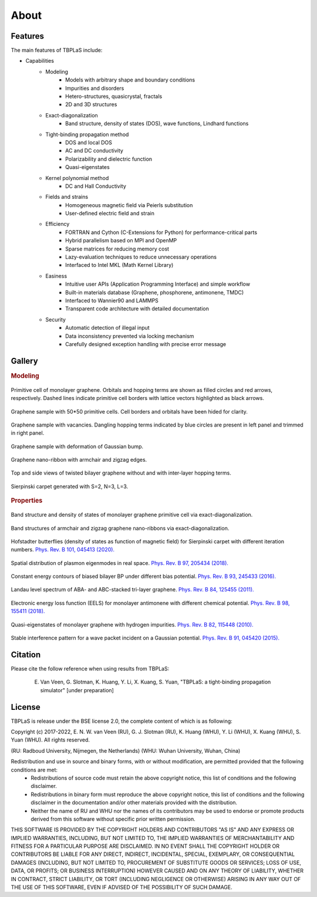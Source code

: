 About
=====

.. _features:

Features
--------

The main features of TBPLaS include:

* Capabilities
    * Modeling
        * Models with arbitrary shape and boundary conditions
        * Impurities and disorders
        * Hetero-structures, quasicrystal, fractals
        * 2D and 3D structures
    * Exact-diagonalization
        * Band structure, density of states (DOS), wave functions, Lindhard functions
    * Tight-binding propagation method
        * DOS and local DOS
        * AC and DC conductivity
        * Polarizability and dielectric function
        * Quasi-eigenstates
    * Kernel polynomial method
        * DC and Hall Conductivity
    * Fields and strains
        * Homogeneous magnetic field via Peierls substitution
        * User-defined electric field and strain
    * Efficiency
        * FORTRAN and Cython (C-Extensions for Python) for performance-critical parts
        * Hybrid parallelism based on MPI and OpenMP
        * Sparse matrices for reducing memory cost
        * Lazy-evaluation techniques to reduce unnecessary operations
        * Interfaced to Intel MKL (Math Kernel Library)
    * Easiness
        * Intuitive user APIs (Application Programming Interface) and simple workflow
        * Built-in materials database (Graphene, phosphorene, antimonene, TMDC)
        * Interfaced to Wannier90 and LAMMPS
        * Transparent code architecture with detailed documentation
    * Security
        * Automatic detection of illegal input
        * Data inconsistency prevented via locking mechanism
        * Carefully designed exception handling with precise error message

.. _gallery:

Gallery
-------

.. rubric:: Modeling

.. figure:: images/graphene_pc.png
    :alt: primitive cell of monolayer graphene
    :align: center

    Primitive cell of monolayer graphene. Orbitals and hopping terms are shown as filled circles and
    red arrows, respectively. Dashed lines indicate primitive cell borders with lattice vectors
    highlighted as black arrows.

.. figure:: images/graphene_sc.png
    :alt: graphene sample with 50\*50 primitive cells
    :align: center

    Graphene sample with 50\*50 primitive cells. Cell borders and orbitals have been hided for clarity.

.. figure:: images/graphene_sc_vac.png
    :alt: graphene sample with vacanvies
    :align: center

    Graphene sample with vacancies. Dangling hopping terms indicated by blue circles are present in left panel
    and trimmed in right panel.

.. figure:: images/graphene_bump.png
    :alt: graphene sample with bump
    :align: center

    Graphene sample with deformation of Gaussian bump.

.. figure:: images/gnr.png
    :alt: graphene nano-ribbon
    :align: center

    Graphene nano-ribbon with armchair and zigzag edges.

.. figure:: images/tbg.png
    :alt: twisted bilayer graphene
    :align: center

    Top and side views of twisted bilayer graphene without and with inter-layer hopping terms.

.. figure:: images/fractal.png
    :alt: sierpinski carpet
    :align: center

    Sierpinski carpet generated with S=2, N=3, L=3.

.. rubric:: Properties

.. figure:: images/graphene_dos.png
    :alt: band structure and dos of graphene
    :align: center

    Band structure and density of states of monolayer graphene primitive cell via exact-diagonalization.

.. figure:: images/gnr_dos.png
    :alt: band structures and dos of graphene nano-ribbons
    :align: center

    Band structures of armchair and zigzag graphene nano-ribbons via exact-diagonalization.

.. figure:: images/butterfly.png
    :alt: Hofstadter butterflies
    :align: center

    Hofstadter butterflies (density of states as function of magnetic field) for Sierpinski carpet with
    different iteration numbers.
    `Phys. Rev. B 101, 045413 (2020). <https://journals.aps.org/prb/abstract/10.1103/PhysRevB.101.045413>`_

.. figure:: images/plasmon_eigenmode.png
    :alt: plasmon eigenmode
    :align: center

    Spatial distribution of plasmon eigenmodes in real space.
    `Phys. Rev. B 97, 205434 (2018). <https://journals.aps.org/prb/abstract/10.1103/PhysRevB.97.205434>`_

.. figure:: images/energy_contour.png
    :alt: energy contour
    :align: center

    Constant energy contours of biased bilayer BP under different bias potential.
    `Phys. Rev. B 93, 245433 (2016). <https://journals.aps.org/prb/abstract/10.1103/PhysRevB.93.245433>`_

.. figure:: images/landau_level.png
    :alt: landau level
    :align: center

    Landau level spectrum of ABA- and ABC-stacked tri-layer graphene.
    `Phys. Rev. B 84, 125455 (2011). <https://journals.aps.org/prb/abstract/10.1103/PhysRevB.84.125455>`_

.. figure:: images/eels.png
    :alt: EELS
    :align: center

    Electronic energy loss function (EELS) for monolayer antimonene with different chemical potential.
    `Phys. Rev. B 98, 155411 (2018). <https://journals.aps.org/prb/abstract/10.1103/PhysRevB.98.155411>`_

.. figure:: images/quasi_eigen.png
    :alt: quasi-eigenstates
    :align: center

    Quasi-eigenstates of monolayer graphene with hydrogen impurities.
    `Phys. Rev. B 82, 115448 (2010). <https://journals.aps.org/prb/abstract/10.1103/PhysRevB.82.115448>`_

.. figure:: images/inter_pattern.png
    :alt: interference pattern
    :align: center

    Stable interference pattern for a wave packet incident on a Gaussian potential.
    `Phys. Rev. B 91, 045420 (2015). <https://journals.aps.org/prb/abstract/10.1103/PhysRevB.91.045420>`_

Citation
--------

Please cite the follow reference when using results from TBPLaS:

    E. Van Veen, G. Slotman, K. Huang, Y. Li, X. Kuang, S. Yuan, "TBPLaS: a tight-binding propagation simulator" [under preparation]

License
-------

TBPLaS is release under the BSE license 2.0, the complete content of which is as following:

Copyright (c) 2017-2022, E. N. W. van Veen (RU), G. J. Slotman (RU), K. Huang (WHU), Y. Li (WHU),
X. Kuang (WHU), S. Yuan (WHU). All rights reserved.

(RU: Radboud University, Nijmegen, the Netherlands)
(WHU: Wuhan University, Wuhan, China)

Redistribution and use in source and binary forms, with or without modification, are permitted provided that the following conditions are met:
    * Redistributions of source code must retain the above copyright notice, this list of conditions and the following disclaimer.
    * Redistributions in binary form must reproduce the above copyright notice, this list of conditions and the following disclaimer in the
      documentation and/or other materials provided with the distribution.
    * Neither the name of RU and WHU nor the names of its contributors may be used to endorse or promote products derived from this software
      without specific prior written permission.

THIS SOFTWARE IS PROVIDED BY THE COPYRIGHT HOLDERS AND CONTRIBUTORS "AS IS" AND ANY EXPRESS OR IMPLIED WARRANTIES, INCLUDING, BUT NOT LIMITED
TO, THE IMPLIED WARRANTIES OF MERCHANTABILITY AND FITNESS FOR A PARTICULAR PURPOSE ARE DISCLAIMED. IN NO EVENT SHALL THE COPYRIGHT HOLDER OR
CONTRIBUTORS BE LIABLE FOR ANY DIRECT, INDIRECT, INCIDENTAL, SPECIAL, EXEMPLARY, OR CONSEQUENTIAL DAMAGES (INCLUDING, BUT NOT LIMITED TO,
PROCUREMENT OF SUBSTITUTE GOODS OR SERVICES; LOSS OF USE, DATA, OR PROFITS; OR BUSINESS INTERRUPTION) HOWEVER CAUSED AND ON ANY THEORY OF
LIABILITY, WHETHER IN CONTRACT, STRICT LIABILITY, OR TORT (INCLUDING NEGLIGENCE OR OTHERWISE) ARISING IN ANY WAY OUT OF THE USE OF THIS SOFTWARE,
EVEN IF ADVISED OF THE POSSIBILITY OF SUCH DAMAGE.
